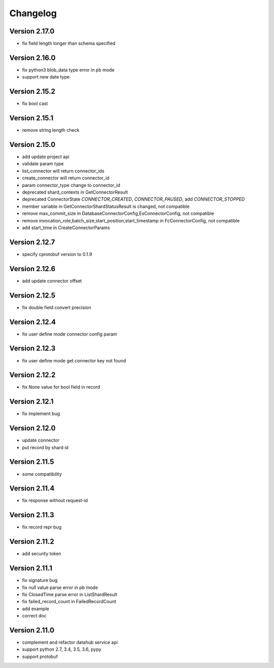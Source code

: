Changelog
================

Version 2.17.0
-----------------

+ fix field length longer than schema specified

Version 2.16.0
-----------------

+ fix python3 blob_data type error in pb mode
+ support new date type

Version 2.15.2
-----------------

+ fix bool cast

Version 2.15.1
-----------------

+ remove string length check

Version 2.15.0
-----------------

+ add update project api
+ validate param type
+ list_connector will return connector_ids
+ create_connector will return connector_id
+ param connector_type change to connector_id
+ deprecated shard_contexts in GetConnectorResult
+ deprecated ConnectorState `CONNECTOR_CREATED`, `CONNECTOR_PAUSED`, add `CONNECTOR_STOPPED`
+ member variable in GetConnectorShardStatusResult is changed, not compatible
+ remove max_commit_size in DatabaseConnectorConfig,EsConnectorConfig, not compatible
+ remove invocation_role,batch_size,start_position,start_timestamp in FcConnectorConfig, not compatible
+ add start_time in CreateConnectorParams

Version 2.12.7
-----------------

+ specify cprotobuf version to 0.1.9

Version 2.12.6
-----------------

+ add update connector offset

Version 2.12.5
-----------------

+ fix double field convert precision

Version 2.12.4
-----------------

+ fix user define mode connector config param

Version 2.12.3
-----------------

+ fix user define mode get connector key not found

Version 2.12.2
-----------------

+ fix None value for bool field in record

Version 2.12.1
-----------------

+ fix implement bug

Version 2.12.0
-----------------

+ update connector
+ put record by shard id

Version 2.11.5
-----------------

+ some compatibility

Version 2.11.4
-----------------

+ fix response without request-id

Version 2.11.3
-----------------

+ fix record repr bug

Version 2.11.2
-----------------

+ add security token

Version 2.11.1
-----------------

+ fix signature bug
+ fix null value parse error in pb mode
+ fix ClosedTime parse error in ListShardResult
+ fix failed_record_count in FailedRecordCount
+ add example
+ correct doc

Version 2.11.0
-----------------

+ complement and refactor datahub service api
+ support python 2.7, 3.4, 3.5, 3.6, pypy
+ support protobuf